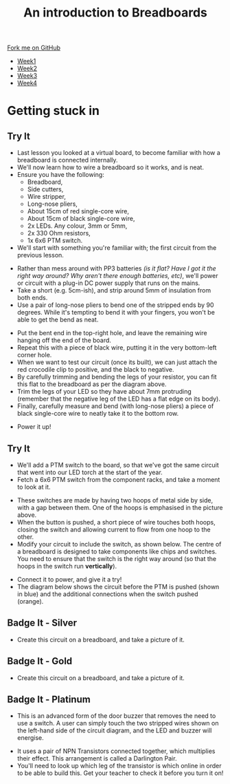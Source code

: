 #+STARTUP:indent
#+HTML_HEAD: <link rel="stylesheet" type="text/css" href="css/styles.css"/>
#+HTML_HEAD_EXTRA: <link href='http://fonts.googleapis.com/css?family=Ubuntu+Mono|Ubuntu' rel='stylesheet' type='text/css'>
#+HTML_HEAD_EXTRA: <script src="http://ajax.googleapis.com/ajax/libs/jquery/1.9.1/jquery.min.js" type="text/javascript"></script>
#+HTML_HEAD_EXTRA: <script src="js/navbar.js" type="text/javascript"></script>
#+OPTIONS: f:nil author:nil num:1 creator:nil timestamp:nil toc:nil html-style:nil

#+TITLE: An introduction to Breadboards
#+AUTHOR: Stephen Brown

#+BEGIN_HTML
  <div class="github-fork-ribbon-wrapper left">
    <div class="github-fork-ribbon">
      <a href="https://github.com/stsb11/7-SC-boards">Fork me on GitHub</a>
    </div>
  </div>
<div id="stickyribbon">
    <ul>
      <li><a href="1_Lesson.html">Week1</a></li>
      <li><a href="2_Lesson.html">Week2</a></li>
      <li><a href="3_Lesson.html">Week3</a></li>
      <li><a href="4_Lesson.html">Week4</a></li>
    </ul>
  </div>
#+END_HTML
* COMMENT Use as a template
:PROPERTIES:
:HTML_CONTAINER_CLASS: activity
:END:
** Learn It
:PROPERTIES:
:HTML_CONTAINER_CLASS: learn
:END:

** Research It
:PROPERTIES:
:HTML_CONTAINER_CLASS: research
:END:

** Design It
:PROPERTIES:
:HTML_CONTAINER_CLASS: design
:END:

** Build It
:PROPERTIES:
:HTML_CONTAINER_CLASS: build
:END:

** Test It
:PROPERTIES:
:HTML_CONTAINER_CLASS: test
:END:

** Run It
:PROPERTIES:
:HTML_CONTAINER_CLASS: run
:END:

** Document It
:PROPERTIES:
:HTML_CONTAINER_CLASS: document
:END:

** Code It
:PROPERTIES:
:HTML_CONTAINER_CLASS: code
:END:

** Program It
:PROPERTIES:
:HTML_CONTAINER_CLASS: program
:END:

** Try It
:PROPERTIES:
:HTML_CONTAINER_CLASS: try
:END:

** Badge It
:PROPERTIES:
:HTML_CONTAINER_CLASS: badge
:END:

** Save It
:PROPERTIES:
:HTML_CONTAINER_CLASS: save
:END:

* Getting stuck in
:PROPERTIES:
:HTML_CONTAINER_CLASS: activity
:END:
** Try It
:PROPERTIES:
:HTML_CONTAINER_CLASS: try
:END:
- Last lesson you looked at a virtual board, to become familiar with how a breadboard is connected internally.
- We'll now learn how to wire a breadboard so it works, and is neat. 
- Ensure you have the following:
   - Breadboard,
   - Side cutters,
   - Wire stripper,
   - Long-nose pliers,
   - About 15cm of red single-core wire,
   - About 15cm of black single-core wire,
   - 2x LEDs. Any colour, 3mm or 5mm,
   - 2x 330 Ohm resistors,
   - 1x 6x6 PTM switch.
- We'll start with something you're familiar with; the first circuit from the previous lesson.
[[./img/w1_bb6.png]]
- Rather than mess around with PP3 batteries /(is it flat? Have I got it the right way around? Why aren't there enough batteries, etc)/, we'll power or circuit with a plug-in DC power supply that runs on the mains.
- Take a short (e.g. 5cm-ish), and strip around 5mm of insulation from both ends. 
- Use a pair of long-nose pliers to bend one of the stripped ends by 90 degrees. While it's tempting to bend it with your fingers, you won't be able to get the bend as neat. 
[[./img/w2_1.jpg]]
- Put the bent end in the top-right hole, and leave the remaining wire hanging off the end of the board. 
- Repeat this with a piece of black wire, putting it in the very bottom-left corner hole.
- When we want to test our circuit (once its built), we can just attach the red crocodile clip to positive, and the black to negative. 
- By carefully trimming and bending the legs of your resistor, you can fit this flat to the breadboard as per the diagram above.
- Trim the legs of your LED so they have about 7mm protruding (remember that the negative leg of the LED has a flat edge on its body).
- Finally, carefully measure and bend (with long-nose pliers) a piece of black single-core wire to neatly take it to the bottom row. 
[[./img/w2_2.jpg]]
- Power it up!
** Try It
:PROPERTIES:
:HTML_CONTAINER_CLASS: try
:END:
- We'll add a PTM switch to the board, so that we've got the same circuit that went into our LED torch at the start of the year. 
- Fetch a 6x6 PTM switch from the component racks, and take a moment to look at it. 
[[./img/w2_3.png]]
- These switches are made by having two hoops of metal side by side, with a gap between them. One of the hoops is emphasised in the picture above. 
- When the button is pushed, a short piece of wire touches both hoops, closing the switch and allowing current to flow from one hoop to the other. 
- Modify your circuit to include the switch, as shown below. The centre of a breadboard is designed to take components like chips and switches. You need to ensure that the switch is the right way around (so that the hoops in the switch run *vertically*). 
[[./img/w2_4.jpg]]
- Connect it to power, and give it a try!
- The diagram below shows the circuit before the PTM is pushed (shown in blue) and the additional connections when the switch pushed (orange).
[[./img/w2_5.jpg]] 
** Badge It - Silver
:PROPERTIES:
:HTML_CONTAINER_CLASS: badge
:END:
- Create this circuit on a breadboard, and take a picture of it.
[[./img/w2_6.png]]
** Badge It - Gold
:PROPERTIES:
:HTML_CONTAINER_CLASS: badge
:END:
- Create this circuit on a breadboard, and take a picture of it.
[[./img/w2_7.png]]
** Badge It - Platinum
:PROPERTIES:
:HTML_CONTAINER_CLASS: badge
:END:
- This is an advanced form of the door buzzer that removes the need to use a switch. A user can simply touch the two stripped wires shown on the left-hand side of the circuit diagram, and the LED and buzzer will energise. 
[[./img/w2_8.png]]
- It uses a pair of NPN Transistors connected together, which multiplies their effect. This arrangement is called a Darlington Pair. 
- You'll need to look up which leg of the transistor is which online in order to be able to build this. Get your teacher to check it before you turn it on!
